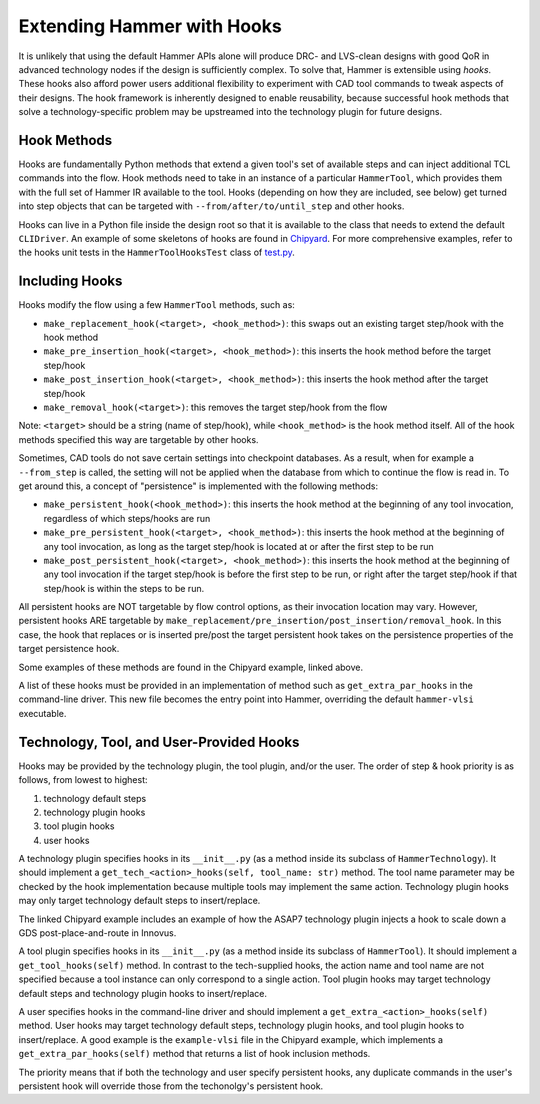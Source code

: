 .. _hooks:

Extending Hammer with Hooks
=======================================

It is unlikely that using the default Hammer APIs alone will produce DRC- and LVS-clean designs with good QoR in advanced technology nodes if the design is sufficiently complex.
To solve that, Hammer is extensible using *hooks*.
These hooks also afford power users additional flexibility to experiment with CAD tool commands to tweak aspects of their designs.
The hook framework is inherently designed to enable reusability, because successful hook methods that solve a technology-specific problem may be upstreamed into the technology plugin for future designs.

Hook Methods
------------

Hooks are fundamentally Python methods that extend a given tool's set of available steps and can inject additional TCL commands into the flow. 
Hook methods need to take in an instance of a particular ``HammerTool``, which provides them with the full set of Hammer IR available to the tool.
Hooks (depending on how they are included, see below) get turned into step objects that can be targeted with ``--from/after/to/until_step`` and other hooks.

Hooks can live in a Python file inside the design root so that it is available to the class that needs to extend the default ``CLIDriver``.
An example of some skeletons of hooks are found in `Chipyard <https://github.com/ucb-bar/chipyard/blob/master/vlsi/example-vlsi>`__.
For more comprehensive examples, refer to the hooks unit tests in the ``HammerToolHooksTest`` class of `test.py <https://github.com/ucb-bar/hammer/blob/master/src/hammer-vlsi/test.py>`__.

Including Hooks
----------------

Hooks modify the flow using a few ``HammerTool`` methods, such as:

* ``make_replacement_hook(<target>, <hook_method>)``: this swaps out an existing target step/hook with the hook method
* ``make_pre_insertion_hook(<target>, <hook_method>)``: this inserts the hook method before the target step/hook
* ``make_post_insertion_hook(<target>, <hook_method>)``: this inserts the hook method after the target step/hook
* ``make_removal_hook(<target>)``: this removes the target step/hook from the flow

Note: ``<target>`` should be a string (name of step/hook), while ``<hook_method>`` is the hook method itself.
All of the hook methods specified this way are targetable by other hooks.

Sometimes, CAD tools do not save certain settings into checkpoint databases.
As a result, when for example a ``--from_step`` is called, the setting will not be applied when the database from which to continue the flow is read in.
To get around this, a concept of "persistence" is implemented with the following methods:

* ``make_persistent_hook(<hook_method>)``: this inserts the hook method at the beginning of any tool invocation, regardless of which steps/hooks are run
* ``make_pre_persistent_hook(<target>, <hook_method>)``: this inserts the hook method at the beginning of any tool invocation, as long as the target step/hook is located at or after the first step to be run
* ``make_post_persistent_hook(<target>, <hook_method>)``: this inserts the hook method at the beginning of any tool invocation if the target step/hook is before the first step to be run, or right after the target step/hook if that step/hook is within the steps to be run.

All persistent hooks are NOT targetable by flow control options, as their invocation location may vary.
However, persistent hooks ARE targetable by ``make_replacement/pre_insertion/post_insertion/removal_hook``.
In this case, the hook that replaces or is inserted pre/post the target persistent hook takes on the persistence properties of the target persistence hook.

Some examples of these methods are found in the Chipyard example, linked above.

A list of these hooks must be provided in an implementation of method such as ``get_extra_par_hooks`` in the command-line driver. This new file becomes the entry point into Hammer, overriding the default ``hammer-vlsi`` executable.

Technology, Tool, and User-Provided Hooks
-----------------------------------------

Hooks may be provided by the technology plugin, the tool plugin, and/or the user. The order of step & hook priority is as follows, from lowest to highest:

1. technology default steps
2. technology plugin hooks
3. tool plugin hooks
4. user hooks

A technology plugin specifies hooks in its ``__init__.py`` (as a method inside its subclass of ``HammerTechnology``). It should implement a ``get_tech_<action>_hooks(self, tool_name: str)`` method. The tool name parameter may be checked by the hook implementation because multiple tools may implement the same action. Technology plugin hooks may only target technology default steps to insert/replace.

The linked Chipyard example includes an example of how the ASAP7 technology plugin injects a hook to scale down a GDS post-place-and-route in Innovus.

A tool plugin specifies hooks in its ``__init__.py`` (as a method inside its subclass of ``HammerTool``). It should implement a ``get_tool_hooks(self)`` method. In contrast to the tech-supplied hooks, the action name and tool name are not specified because a tool instance can only correspond to a single action. Tool plugin hooks may target technology default steps and technology plugin hooks to insert/replace.

A user specifies hooks in the command-line driver and should implement a ``get_extra_<action>_hooks(self)`` method. User hooks may target technology default steps, technology plugin hooks, and tool plugin hooks to insert/replace. A good example is the ``example-vlsi`` file in the Chipyard example, which implements a ``get_extra_par_hooks(self)`` method that returns a list of hook inclusion methods. 

The priority means that if both the technology and user specify persistent hooks, any duplicate commands in the user's persistent hook will override those from the techonolgy's persistent hook.
